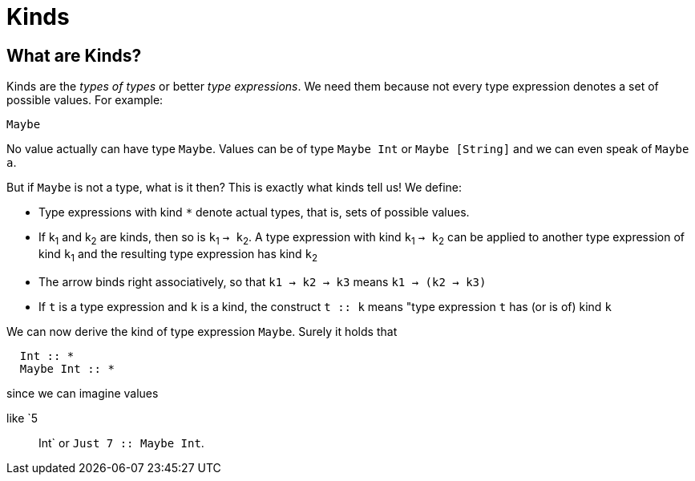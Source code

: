 = Kinds

== What are Kinds?

Kinds are the _types of types_ or better _type expressions_. We need them because not every type expression denotes a set of possible values. For example:

----
Maybe
----
 
No value actually can have type `Maybe`. Values can be of type `Maybe Int` or `Maybe [String]` and we can even speak of `Maybe a`.

But if `Maybe` is not a type, what is it then? This is exactly what kinds tell us! 
We define:

* Type expressions with kind `*` denote actual types, that is, sets of possible values.
* If k~1~ and k~2~ are kinds, then so is `k`~1~ `-> k`~2~.
A type expression with kind `k`~1~ `-> k`~2~ can be applied to another type expression of kind `k`~1~ and the resulting type expression has kind `k`~2~
* The arrow binds right associatively, so that `k1 -> k2 -> k3` means `k1 -> (k2 -> k3)`
* If `t` is a type expression and `k` is a kind, the construct `t :: k` means "type expression `t` has (or is of) kind `k`

We can now derive the kind of type expression `Maybe`. Surely it holds that 

----
  Int :: *
  Maybe Int :: *
----

since we can imagine values 


like `5 :: Int` or `Just 7 :: Maybe Int`.





